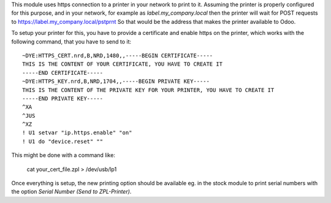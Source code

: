 This module uses https connection to a printer in your network to print to it.
Assuming the printer is properly configured for this purpose, and in your network, for example as
`label.my_company.local` then the printer will wait for POST requests to https://label.my_company.local/pstprnt
So that would be the address that makes the printer available to Odoo.

To setup your printer for this, you have to provide a certificate and enable https on the printer,
which works with the following command, that you have to send to it:

::

    ~DYE:HTTPS_CERT.nrd,B,NRD,1480,,-----BEGIN CERTIFICATE-----
    THIS IS THE CONTENT OF YOUR CERTIFICATE, YOU HAVE TO CREATE IT
    -----END CERTIFICATE-----
    ~DYE:HTTPS_KEY.nrd,B,NRD,1704,,-----BEGIN PRIVATE KEY-----
    THIS IS THE CONTENT OF THE PRIVATE KEY FOR YOUR PRINTER, YOU HAVE TO CREATE IT
    -----END PRIVATE KEY-----
    ^XA
    ^JUS
    ^XZ
    ! U1 setvar "ip.https.enable" "on"
    ! U1 do "device.reset" ""

This might be done with a command like:

    cat your_cert_file.zpl > /dev/usb/lp1

Once everything is setup, the new printing option should be available eg. in the stock module to print serial numbers
with the option `Serial Number (Send to ZPL-Printer)`.
